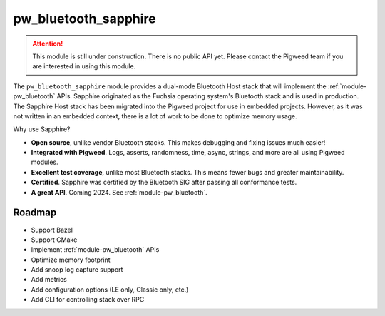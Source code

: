 .. _module-pw_bluetooth_sapphire:

=====================
pw_bluetooth_sapphire
=====================
.. pigweed-module::
   :name: pw_bluetooth_sapphire

.. attention::
  This module is still under construction. There is no public API yet. Please
  contact the Pigweed team if you are interested in using this module.

The ``pw_bluetooth_sapphire`` module provides a dual-mode Bluetooth Host stack
that will implement the :ref:`module-pw_bluetooth` APIs.  Sapphire originated as
the Fuchsia operating system's Bluetooth stack and is used in production. The
Sapphire Host stack has been migrated into the Pigweed project for use in
embedded projects. However, as it was not written in an embedded context, there
is a lot of work to be done to optimize memory usage.

Why use Sapphire?

* **Open source**, unlike vendor Bluetooth stacks. This makes debugging and
  fixing issues much easier!
* **Integrated with Pigweed**. Logs, asserts, randomness, time, async, strings,
  and more are all using Pigweed modules.
* **Excellent test coverage**, unlike most Bluetooth stacks. This means fewer
  bugs and greater maintainability.
* **Certified**. Sapphire was certified by the Bluetooth SIG after passing
  all conformance tests.
* **A great API**. Coming 2024. See :ref:`module-pw_bluetooth`.

-------
Roadmap
-------
* Support Bazel
* Support CMake
* Implement :ref:`module-pw_bluetooth` APIs
* Optimize memory footprint
* Add snoop log capture support
* Add metrics
* Add configuration options (LE only, Classic only, etc.)
* Add CLI for controlling stack over RPC

